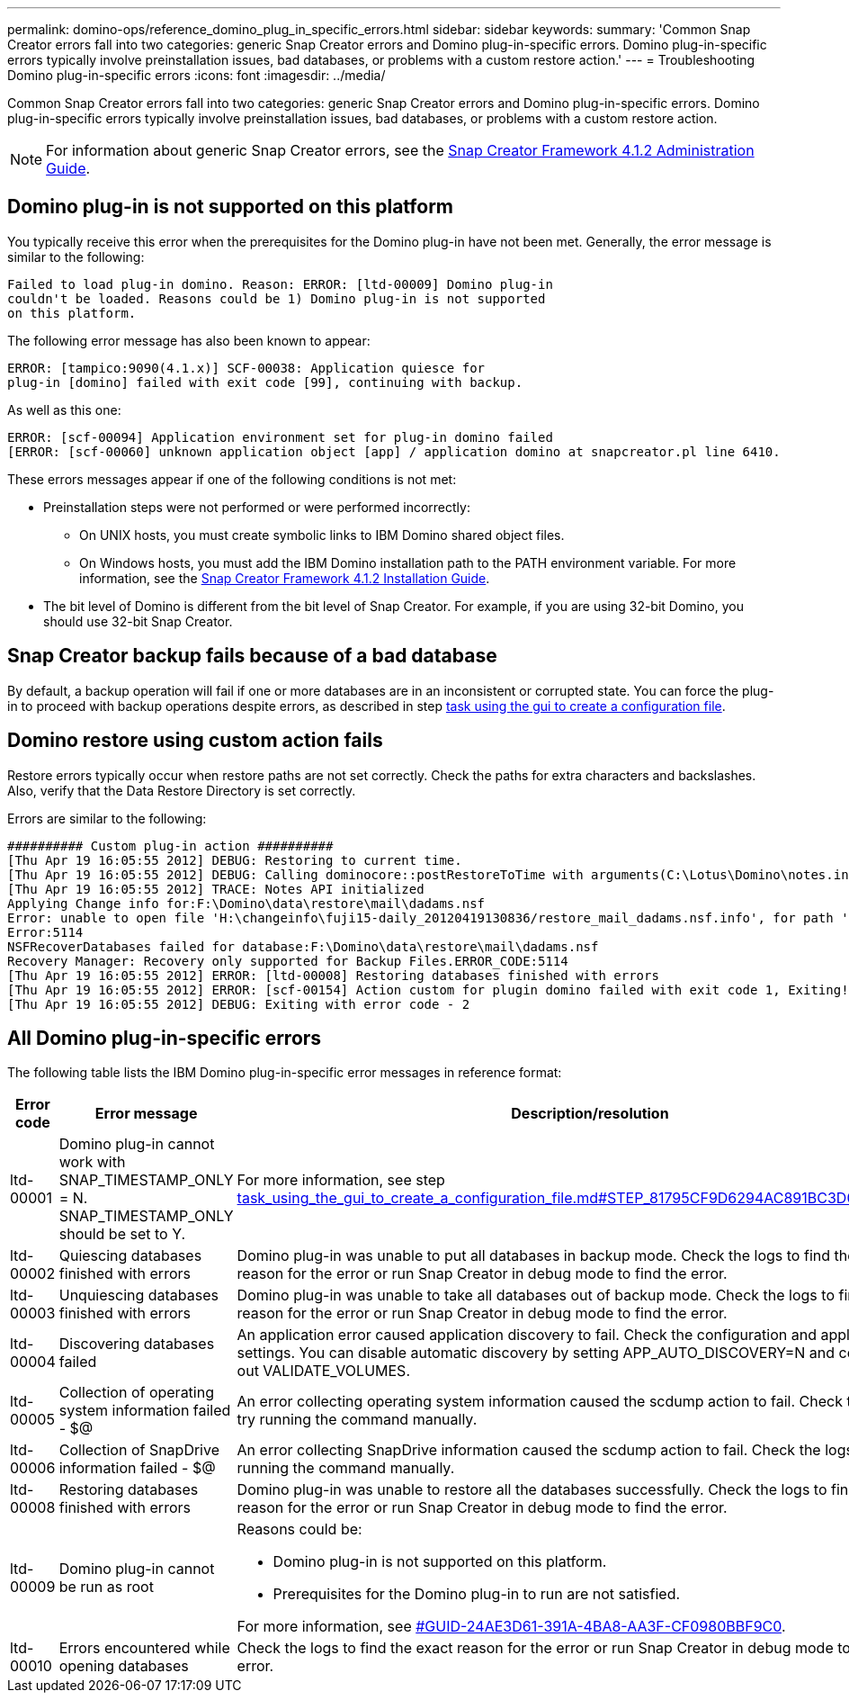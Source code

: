 ---
permalink: domino-ops/reference_domino_plug_in_specific_errors.html
sidebar: sidebar
keywords:
summary: 'Common Snap Creator errors fall into two categories: generic Snap Creator errors and Domino plug-in-specific errors. Domino plug-in-specific errors typically involve preinstallation issues, bad databases, or problems with a custom restore action.'
---
= Troubleshooting Domino plug-in-specific errors
:icons: font
:imagesdir: ../media/

[.lead]
Common Snap Creator errors fall into two categories: generic Snap Creator errors and Domino plug-in-specific errors. Domino plug-in-specific errors typically involve preinstallation issues, bad databases, or problems with a custom restore action.

NOTE: For information about generic Snap Creator errors, see the link:https://library.netapp.com/ecm/ecm_download_file/ECMP12395422[Snap Creator Framework 4.1.2 Administration Guide].

== Domino plug-in is not supported on this platform

You typically receive this error when the prerequisites for the Domino plug-in have not been met. Generally, the error message is similar to the following:

----
Failed to load plug-in domino. Reason: ERROR: [ltd-00009] Domino plug-in
couldn't be loaded. Reasons could be 1) Domino plug-in is not supported
on this platform.
----

The following error message has also been known to appear:

----
ERROR: [tampico:9090(4.1.x)] SCF-00038: Application quiesce for
plug-in [domino] failed with exit code [99], continuing with backup.
----

As well as this one:

----
ERROR: [scf-00094] Application environment set for plug-in domino failed
[ERROR: [scf-00060] unknown application object [app] / application domino at snapcreator.pl line 6410.
----

These errors messages appear if one of the following conditions is not met:

* Preinstallation steps were not performed or were performed incorrectly:
 ** On UNIX hosts, you must create symbolic links to IBM Domino shared object files.
 ** On Windows hosts, you must add the IBM Domino installation path to the PATH environment variable.
For more information, see the link:https://library.netapp.com/ecm/ecm_download_file/ECMP12395424[Snap Creator Framework 4.1.2 Installation Guide].
* The bit level of Domino is different from the bit level of Snap Creator. For example, if you are using 32-bit Domino, you should use 32-bit Snap Creator.

== Snap Creator backup fails because of a bad database

By default, a backup operation will fail if one or more databases are in an inconsistent or corrupted state. You can force the plug-in to proceed with backup operations despite errors, as described in step link:task_using_the_gui_to_create_a_configuration_file.md#STEP_AA41331683A24598B7845367CB967F99[task using the gui to create a configuration file].

== Domino restore using custom action fails

Restore errors typically occur when restore paths are not set correctly. Check the paths for extra characters and backslashes. Also, verify that the Data Restore Directory is set correctly.

Errors are similar to the following:

----
########## Custom plug-in action ##########
[Thu Apr 19 16:05:55 2012] DEBUG: Restoring to current time.
[Thu Apr 19 16:05:55 2012] DEBUG: Calling dominocore::postRestoreToTime with arguments(C:\Lotus\Domino\notes.ini,F:\Domino\data\,H:\changeinfo\fuji15-daily_20120419130836,-1,F:\Domino\data\restore\mail\dadams.nsf,UP-TO-THE-MINUTE,H:\changeinfo\logs\)
[Thu Apr 19 16:05:55 2012] TRACE: Notes API initialized
Applying Change info for:F:\Domino\data\restore\mail\dadams.nsf
Error: unable to open file 'H:\changeinfo\fuji15-daily_20120419130836/restore_mail_dadams.nsf.info', for path 'F:\Domino\data\restore\mail\dadams.nsf'.
Error:5114
NSFRecoverDatabases failed for database:F:\Domino\data\restore\mail\dadams.nsf
Recovery Manager: Recovery only supported for Backup Files.ERROR_CODE:5114
[Thu Apr 19 16:05:55 2012] ERROR: [ltd-00008] Restoring databases finished with errors
[Thu Apr 19 16:05:55 2012] ERROR: [scf-00154] Action custom for plugin domino failed with exit code 1, Exiting!
[Thu Apr 19 16:05:55 2012] DEBUG: Exiting with error code - 2
----

== All Domino plug-in-specific errors

The following table lists the IBM Domino plug-in-specific error messages in reference format:

[options="header"]
|===
| Error code| Error message| Description/resolution
a|
ltd-00001
a|
Domino plug-in cannot work with SNAP_TIMESTAMP_ONLY = N. SNAP_TIMESTAMP_ONLY should be set to Y.
a|
For more information, see step link:task_using_the_gui_to_create_a_configuration_file.md#STEP_81795CF9D6294AC891BC3D0CE4827CA3[task_using_the_gui_to_create_a_configuration_file.md#STEP_81795CF9D6294AC891BC3D0CE4827CA3].
a|
ltd-00002
a|
Quiescing databases finished with errors
a|
Domino plug-in was unable to put all databases in backup mode. Check the logs to find the exact reason for the error or run Snap Creator in debug mode to find the error.
a|
ltd-00003
a|
Unquiescing databases finished with errors
a|
Domino plug-in was unable to take all databases out of backup mode. Check the logs to find the exact reason for the error or run Snap Creator in debug mode to find the error.
a|
ltd-00004
a|
Discovering databases failed
a|
An application error caused application discovery to fail. Check the configuration and application settings. You can disable automatic discovery by setting APP_AUTO_DISCOVERY=N and commenting out VALIDATE_VOLUMES.
a|
ltd-00005
a|
Collection of operating system information failed - $@
a|
An error collecting operating system information caused the scdump action to fail. Check the logs and try running the command manually.
a|
ltd-00006
a|
Collection of SnapDrive information failed - $@
a|
An error collecting SnapDrive information caused the scdump action to fail. Check the logs and try running the command manually.
a|
ltd-00008
a|
Restoring databases finished with errors
a|
Domino plug-in was unable to restore all the databases successfully. Check the logs to find the exact reason for the error or run Snap Creator in debug mode to find the error.
a|
ltd-00009
a|
Domino plug-in cannot be run as root
a|
Reasons could be:

* Domino plug-in is not supported on this platform.
* Prerequisites for the Domino plug-in to run are not satisfied.

For more information, see <<GUID-24AE3D61-391A-4BA8-AA3F-CF0980BBF9C0,#GUID-24AE3D61-391A-4BA8-AA3F-CF0980BBF9C0>>.

a|
ltd-00010
a|
Errors encountered while opening databases
a|
Check the logs to find the exact reason for the error or run Snap Creator in debug mode to find the error.
|===

